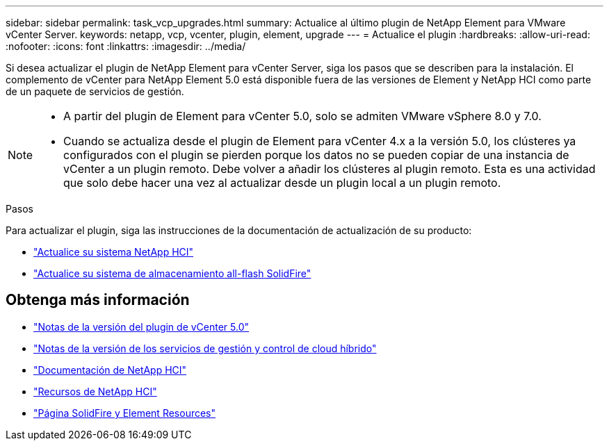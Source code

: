 ---
sidebar: sidebar 
permalink: task_vcp_upgrades.html 
summary: Actualice al último plugin de NetApp Element para VMware vCenter Server. 
keywords: netapp, vcp, vcenter, plugin, element, upgrade 
---
= Actualice el plugin
:hardbreaks:
:allow-uri-read: 
:nofooter: 
:icons: font
:linkattrs: 
:imagesdir: ../media/


[role="lead"]
Si desea actualizar el plugin de NetApp Element para vCenter Server, siga los pasos que se describen para la instalación. El complemento de vCenter para NetApp Element 5.0 está disponible fuera de las versiones de Element y NetApp HCI como parte de un paquete de servicios de gestión.

[NOTE]
====
* A partir del plugin de Element para vCenter 5.0, solo se admiten VMware vSphere 8.0 y 7.0.
* Cuando se actualiza desde el plugin de Element para vCenter 4.x a la versión 5.0, los clústeres ya configurados con el plugin se pierden porque los datos no se pueden copiar de una instancia de vCenter a un plugin remoto. Debe volver a añadir los clústeres al plugin remoto. Esta es una actividad que solo debe hacer una vez al actualizar desde un plugin local a un plugin remoto.


====
.Pasos
Para actualizar el plugin, siga las instrucciones de la documentación de actualización de su producto:

* https://docs.netapp.com/us-en/hci/docs/task_vcp_upgrade_plugin.html["Actualice su sistema NetApp HCI"^]
* https://docs.netapp.com/us-en/element-software/upgrade/task_vcp_upgrade_plugin.html["Actualice su sistema de almacenamiento all-flash SolidFire"^]




== Obtenga más información

* https://library.netapp.com/ecm/ecm_download_file/ECMLP2884992["Notas de la versión del plugin de vCenter 5.0"^]
* https://kb.netapp.com/Advice_and_Troubleshooting/Data_Storage_Software/Management_services_for_Element_Software_and_NetApp_HCI/Management_Services_Release_Notes["Notas de la versión de los servicios de gestión y control de cloud híbrido"^]
* https://docs.netapp.com/us-en/hci/index.html["Documentación de NetApp HCI"^]
* http://mysupport.netapp.com/hci/resources["Recursos de NetApp HCI"^]
* https://www.netapp.com/data-storage/solidfire/documentation["Página SolidFire y Element Resources"^]

